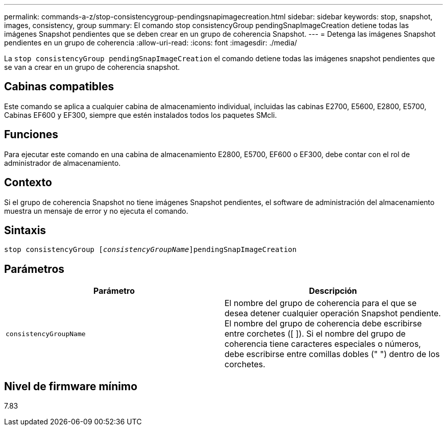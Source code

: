 ---
permalink: commands-a-z/stop-consistencygroup-pendingsnapimagecreation.html 
sidebar: sidebar 
keywords: stop, snapshot, images, consistency, group 
summary: El comando stop consistencyGroup pendingSnapImageCreation detiene todas las imágenes Snapshot pendientes que se deben crear en un grupo de coherencia Snapshot. 
---
= Detenga las imágenes Snapshot pendientes en un grupo de coherencia
:allow-uri-read: 
:icons: font
:imagesdir: ./media/


[role="lead"]
La `stop consistencyGroup pendingSnapImageCreation` el comando detiene todas las imágenes snapshot pendientes que se van a crear en un grupo de coherencia snapshot.



== Cabinas compatibles

Este comando se aplica a cualquier cabina de almacenamiento individual, incluidas las cabinas E2700, E5600, E2800, E5700, Cabinas EF600 y EF300, siempre que estén instalados todos los paquetes SMcli.



== Funciones

Para ejecutar este comando en una cabina de almacenamiento E2800, E5700, EF600 o EF300, debe contar con el rol de administrador de almacenamiento.



== Contexto

Si el grupo de coherencia Snapshot no tiene imágenes Snapshot pendientes, el software de administración del almacenamiento muestra un mensaje de error y no ejecuta el comando.



== Sintaxis

[listing, subs="+macros"]
----
stop consistencyGroup pass:quotes[[_consistencyGroupName_]]pendingSnapImageCreation
----


== Parámetros

[cols="2*"]
|===
| Parámetro | Descripción 


 a| 
`consistencyGroupName`
 a| 
El nombre del grupo de coherencia para el que se desea detener cualquier operación Snapshot pendiente. El nombre del grupo de coherencia debe escribirse entre corchetes ([ ]). Si el nombre del grupo de coherencia tiene caracteres especiales o números, debe escribirse entre comillas dobles (" ") dentro de los corchetes.

|===


== Nivel de firmware mínimo

7.83
